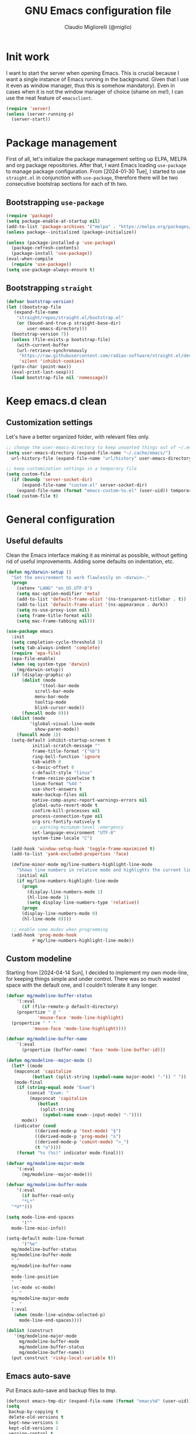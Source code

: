 #+TITLE: GNU Emacs configuration file
#+AUTHOR: Claudio Migliorelli (@miglio)
#+PROPERTY: header-args:emacs-lisp :tangle init.el
* Init work

I want to start the server when opening Emacs. This is crucial because I want a single instance of Emacs running in the background. Given that I use it even as window manager, thus this is somehow mandatory). Even in cases when it is not the window manager of choice (shame on me!), I can use the neat feature of ~emacsclient~.

#+begin_src emacs-lisp
  (require 'server)
  (unless (server-running-p)
    (server-start))
#+end_src

* Package management

First of all, let's initialize the package management setting up ELPA, MELPA and org package repositories. After that, I want Emacs loading =use-package= to manage package configuration. From [2024-01-30 Tue], I started to use ~straight.el~ in conjunction with ~use-package~, therefore there will be two consecutive bootstrap sections for each of th two.

** Bootstrapping ~use-package~
#+begin_src emacs-lisp
  (require 'package)
  (setq package-enable-at-startup nil)
  (add-to-list 'package-archives '("melpa" . "https://melpa.org/packages/"))
  (unless package--initialized (package-initialize))

  (unless (package-installed-p 'use-package)
    (package-refresh-contents)
    (package-install 'use-package))
  (eval-when-compile
    (require 'use-package))
  (setq use-package-always-ensure t)
#+end_src
** Bootstrapping ~straight~

#+begin_src emacs-lisp
  (defvar bootstrap-version)
  (let ((bootstrap-file
	 (expand-file-name
	  "straight/repos/straight.el/bootstrap.el"
	  (or (bound-and-true-p straight-base-dir)
	      user-emacs-directory)))
	(bootstrap-version 7))
    (unless (file-exists-p bootstrap-file)
      (with-current-buffer
	  (url-retrieve-synchronously
	   "https://raw.githubusercontent.com/radian-software/straight.el/develop/install.el"
	   'silent 'inhibit-cookies)
	(goto-char (point-max))
	(eval-print-last-sexp)))
    (load bootstrap-file nil 'nomessage))
#+end_src

* Keep emacs.d clean
** Customization settings
   
Let's have a better organized folder, with relevant files only.

#+begin_src emacs-lisp
  ;; change the user-emacs-directory to keep unwanted things out of ~/.emacs.d
  (setq user-emacs-directory (expand-file-name "~/.cache/emacs/")
	url-history-file (expand-file-name "url/history" user-emacs-directory))

  ;; keep customization settings in a temporary file
  (setq custom-file
	(if (boundp 'server-socket-dir)
	    (expand-file-name "custom.el" server-socket-dir)
	  (expand-file-name (format "emacs-custom-%s.el" (user-uid)) temporary-file-directory)))
  (load custom-file t)
#+end_src

* General configuration
** Useful defaults

Clean the Emacs interface making it as minimal as possible, without getting rid of useful improvements. Adding some defaults on indentation, etc.

#+begin_src emacs-lisp
  (defun mg/darwin-setup ()
    "Set the environment to work flawlessly on ~darwin~."
    (progn
      (setenv "LANG" "en_US.UTF-8")
      (setq mac-option-modifier 'meta)
      (add-to-list 'default-frame-alist '(ns-transparent-titlebar . t))
      (add-to-list 'default-frame-alist '(ns-appearance . dark))
      (setq ns-use-proxy-icon nil)
      (setq frame-title-format nil)
      (setq mac-frame-tabbing nil)))

  (use-package emacs
    :init
    (setq completion-cycle-threshold 3)
    (setq tab-always-indent 'complete)
    (require 'epa-file)
    (epa-file-enable)
    (when (eq system-type 'darwin)
      (mg/darwin-setup))
    (if (display-graphic-p)
        (dolist (mode
    	       '(tool-bar-mode
    		 scroll-bar-mode
    		 menu-bar-mode
    		 tooltip-mode
    		 blink-cursor-mode))
    	(funcall mode 0)))
    (dolist (mode
    	   '(global-visual-line-mode
    	     show-paren-mode))
      (funcall mode 1))
    (setq-default inhibit-startup-screen t
    		initial-scratch-message ""
    		frame-title-format '("%b")
    		ring-bell-function 'ignore
    		tab-width 8
    		c-basic-offset 8
    		c-default-style "linux"
    		frame-resize-pixelwise t	      
    		linum-format "%4d "
    		use-short-answers t
    		make-backup-files nil
    		native-comp-async-report-warnings-errors nil
    		global-auto-revert-mode t
    		confirm-kill-processes nil
    		process-connection-type nil
    		org-src-fontify-natively t
    		;; warning-minimum-level :emergency
    		set-language-environment "UTF-8"
    		system-time-locale "C")

    (add-hook 'window-setup-hook 'toggle-frame-maximized t)
    (add-to-list 'yank-excluded-properties 'face)

    (define-minor-mode mg/line-numbers-highlight-line-mode
      "Shows line numbers in relative mode and highlights the current line"
      :initial nil
      (if mg/line-numbers-highlight-line-mode
    	(progn
    	  (display-line-numbers-mode 1)
    	  (hl-line-mode 1)
    	  (setq display-line-numbers-type 'relative))
        (progn
    	(display-line-numbers-mode 0)
    	(hl-line-mode 0))))
    
    ;; enable some modes when programming
    (add-hook 'prog-mode-hook
    	    #'mg/line-numbers-highlight-line-mode))
#+end_src

** Custom modeline

Starting from [2024-04-14 Sun], I decided to implement my own mode-line, for keeping things simple and under control. There was so much wasted space with the default one, and I couldn't tolerate it any longer.

#+begin_src emacs-lisp
  (defvar mg/modeline-buffer-status
      '(:eval
        (if (file-remote-p default-directory)
  	  (propertize " @ "
  		      'mouse-face 'mode-line-highlight)
  	(propertize " ^ "
  		    'mouse-face 'mode-line-highlight))))

  (defvar mg/modeline-buffer-name
      '(:eval
        (propertize (buffer-name) 'face 'mode-line-buffer-id)))

  (defun mg/modeline--major-mode ()
    (let* ((mode
  	 (mapconcat 'capitalize
  		    (butlast (split-string (symbol-name major-mode) "-")) " "))
  	 (mode-final
  	  (if (string-equal mode "Exwm")
  	      (concat "Exwm: "
  	       (mapconcat 'capitalize
  			  (butlast
  			   (split-string
  			    (symbol-name exwm--input-mode) "-"))))
  	    mode))
  	 (indicator (cond
  		     ((derived-mode-p 'text-mode) "§")
  		     ((derived-mode-p 'prog-mode) "λ")
  		     ((derived-mode-p 'comint-mode) ">_")
  		     (t "o"))))
  	  (format "%s (%s)" indicator mode-final)))

  (defvar mg/modeline-major-mode
      '(:eval
        (mg/modeline--major-mode)))

  (defvar mg/modeline-buffer-mode
      '(:eval
        (if buffer-read-only
  	    "*L*"
  	"*U*")))

  (setq mode-line-end-spaces
        '(""
  	mode-line-misc-info))

  (setq-default mode-line-format
        '("%e"
  	mg/modeline-buffer-status
  	mg/modeline-buffer-mode
  	" "  	
  	mg/modeline-buffer-name
  	" "
  	mode-line-position
  	"  "
  	(vc-mode vc-mode)
  	"  "
  	mg/modeline-major-mode
  	"  "
  	(:eval
  	 (when (mode-line-window-selected-p)
  	   mode-line-end-spaces))))

  (dolist (construct
  	 '(mg/modeline-major-mode
  	   mg/modeline-buffer-mode
  	   mg/modeline-buffer-status
  	   mg/modeline-buffer-name))
    (put construct 'risky-local-variable t))
#+end_src

** Emacs auto-save

Put Emacs auto-save and backup files to /tmp/.

#+begin_src emacs-lisp
  (defconst emacs-tmp-dir (expand-file-name (format "emacs%d" (user-uid)) temporary-file-directory))
  (setq
   backup-by-copying t
   delete-old-versions t
   kept-new-versions 6
   kept-old-versions 2
   version-control t
   auto-save-list-file-prefix emacs-tmp-dir
   auto-save-file-name-transforms `((".*" ,emacs-tmp-dir t))
   backup-directory-alist `((".*" . ,emacs-tmp-dir)))
#+end_src

** Window management and desktop environment

Using EXWM as window manager. Enabling the power of Emacs everywhere around X. I've been using it as daily driver since around [2023-02-12 Sun], and I have never regretted this choice. No crap, no additional requirements, it just works.

#+begin_src emacs-lisp
  (when (and (display-graphic-p) (not (eq system-type 'darwin)))
    (defun mg/exwm-update-class ()
      (exwm-workspace-rename-buffer exwm-class-name))
    (use-package exwm
      :straight t
      :config
      (setq exwm-workspace-number 6)
      (add-hook 'exwm-update-class-hook #'mg/exwm-update-class)
      (require 'exwm-systemtray)
      (exwm-systemtray-enable)
      (setq exwm-systemtray-height 15)
      (require 'exwm-randr)
      (exwm-randr-enable)
      (defun mg/starter ()
        "Choose the application to run"
        (interactive)
        (let* ((candidates (split-string
  			  (shell-command-to-string "xstarter -P")
  			  "\n"
  			  t))
  	     (application-path (completing-read
  				"Application to launch: "
  				candidates)))
  	(start-process "" nil application-path)))
      ;; these keys should always pass through emacs
      (setq exwm-input-prefix-keys
  	  '(?\C-x
  	    ?\C-u
  	    ?\C-n
  	    ?\C-t
  	    ?\C-h
  	    ?\C-p
  	    ?\C-g
  	    ?\M-x
  	    ?\M-`
  	    ?\M-&
  	    ?\M-:
  	    ?\C-\M-j  ;; buffer list
  	    ?\C-\ ))  ;; ctrl+space
      ;; map sequences to be sent to X applications using emacs kebindings
      (setq exwm-input-simulation-keys
  	  '(([?\C-b] . [left])
  	    ([?\C-f] . [right])
  	    ([?\C-p] . [up])
  	    ([?\C-n] . [down])
  	    ([?\C-a] . [home])
  	    ([?\C-e] . [end])
  	    ([?\M-v] . [prior])
  	    ([?\C-v] . [next])
  	    ([?\C-d] . [delete])
  	    ([?\C-k] . [S-end delete])))
      (define-key exwm-mode-map [?\C-q] 'exwm-input-send-next-key)
      (setq exwm-layout-show-all-buffers t)
      (setq exwm-workspace-show-all-buffers t)
      (exwm-input-set-key
       (kbd "<XF86MonBrightnessUp>")
       (lambda ()
         (interactive)
         (start-process-shell-command
  	"xbacklight" nil "xbacklight -inc 5")))
      (exwm-input-set-key
       (kbd "<XF86MonBrightnessDown>")
       (lambda ()
         (interactive)
         (start-process-shell-command
  	"xbacklight" nil "xbacklight -dec 5")))
      ;; set up global key bindings
      ;; keep in mind that changing this list after EXWM initializes has no effect
      (setq exwm-input-global-keys
  	  `(
  	    ;; reset to line-mode (C-c C-k switches to char-mode via exwm-input-release-keyboard)
  	    ([?\s-r] . exwm-reset)
  	    ;; delete window
  	    ([?\s-k]
  	     . delete-window)
  	    ;; move between windows
  	    ([s-left] . windmove-left)
  	    ([s-right] . windmove-right)
  	    ([s-up] . windmove-up)
  	    ([s-down] . windmove-down)
  	    ;; move window to another workspace
  	    ([?\s-m] . exwm-workspace-move-window)
  	    ;; launch applications via shell command
  	    ([?\s-\ ] .
  	     (lambda ()
  	       (interactive)
  	       (mg/starter)))
  	    ;; switch workspace
  	    ([?\s-w] . exwm-workspace-switch)
  	    ([?\s-`] . (lambda () (interactive) (exwm-workspace-switch-create 0)))
  	    ;; utilities
  	    ([?\s-b] .
  	     (lambda ()
  	       (interactive)
  	       (start-process "" nil "/usr/bin/brave")))
  	    ([?\s-i] .
  	     (lambda ()
  	       (interactive)
  	       (start-process "" nil "/usr/bin/setxkbmap" "it")))
  	    ([?\s-u] .
  	     (lambda ()
  	       (interactive)
  	       (start-process "" nil "/usr/bin/setxkbmap" "us")))
  	    ([?\s-f] .
  	     (lambda ()
  	       (interactive)
  	       (mg/check-and-toggle-deepwork-mode)))
  	    ,@(mapcar (lambda (i)
  			`(,(kbd (format "s-%d" i)) .
  			  (lambda ()
  			    (interactive)
  			    (exwm-workspace-switch-create ,i))))
  		      (number-sequence 0 9))))
      (add-hook 'exwm-init-hook
  	      (lambda ()
  		(progn
  		  (start-process "blueman-applet" nil "blueman-applet")
  		  (start-process "xset" nil "xset" "s 300 5")
  		  (start-process "nm-applet" nil "nm-applet")
  		  (start-process "redshift" nil "redshift")
  		  (start-process "dbus-update-activation-environment" nil "dbus-update-activation-environment" "DISPLAY")
  		  (when (not (equal (system-name) "nano"))
  		    (start-process "x-on-resize" nil "x-on-resize" "-c /home/claudio/Repositories/knock-files/cli-utils/monitor_hotplug.sh"))) t)))

    (use-package exwm-modeline
      :straight t
      :after (exwm)
      :config
      (add-hook 'exwm-init-hook #'exwm-modeline-mode))

    (use-package desktop-environment
      :straight t
      :after (exwm)
      :config
      (exwm-input-set-key (kbd "<XF86AudioRaiseVolume>") #'desktop-environment-volume-increment)
      (exwm-input-set-key (kbd "<XF86AudioLowerVolume>") #'desktop-environment-volume-decrement)
      (exwm-input-set-key (kbd "<XF86AudioMute>") #'desktop-environment-toggle-mute)
      (exwm-input-set-key (kbd "s-l") #'desktop-environment-lock-screen)
      (exwm-input-set-key (kbd "<XF86AudioPlay>") #'desktop-environment-toggle-music)
      (exwm-input-set-key (kbd "<XF86AudioPause>") #'desktop-environment-toggle-music)
      (exwm-input-set-key (kbd "<XF86AudioNext>") #'desktop-environment-music-next)
      (exwm-input-set-key (kbd "s-s") #'desktop-environment-screenshot-part)
      :custom
      (desktop-environment-volume-get-command "pamixer --get-volume")
      (desktop-environment-volume-set-command "pamixer %s")
      (desktop-environment-volume-toggle-regexp nil)
      (desktop-environment-volume-get-regexp "\\([0-9]+\\)")
      (desktop-environment-volume-normal-increment "-i 5 --allow-boost")
      (desktop-environment-volume-normal-decrement "-d 5")
      (desktop-environment-volume-toggle-command "pamixer -t")
      (desktop-environment-screenlock-command "xsecurelock"))

    (use-package bluetooth :after (exwm) :straight t)

    (use-package time
      :straight t
      :after (exwm)
      :custom
      (display-time-format "[%d/%b %H:%M]")
      :config
      (display-time-mode)
      (display-battery-mode)))
#+end_src

** User interface
*** Theme

Loading the preferred theme.

#+begin_src emacs-lisp
  (if (display-graphic-p)
      (progn
        (if (equal system-type 'darwin)
  	  (set-frame-font "Lilex 17" nil t)
        	(set-frame-font "Lilex 14" nil t))
        (use-package zenburn-theme :straight t :config (load-theme 'zenburn t))
        (set-fringe-mode 0))
    (set-face-background 'default "undefined"))
#+end_src

*** Workspaces

I'd like to have an Emacs environment where to use different contexts for buffers (as "workspaces") and easily switch between those. As of [2024-04-19 Fri], I'm trying to use ~perspective.el~ to obtain that feature. This package seems to integrate flawlessly with EXWM, which is something really valuable to me.

#+begin_src emacs-lisp
  (use-package perspective
    :straight t
    :bind
    ("C-x C-b" . persp-list-buffers)
    :custom
    (persp-mode-prefix-key (kbd "C-c w"))
    :init
    (persp-mode))
#+end_src

** Completion

Trying some in-buffer completion framework that is not broken.

#+begin_src emacs-lisp
  (use-package vertico
    :straight t
    :config
    (vertico-mode)
    (add-hook 'rfn-eshadow-update-overlay-hook #'vertico-directory-tidy))

  (use-package marginalia
    :straight t
    :init
    (marginalia-mode))

  (use-package savehist
    :straight t
    :init
    (savehist-mode))

  (use-package orderless
    :straight t
    :custom
    (completion-styles '(orderless basic)))

  (use-package corfu
    :straight (corfu :type git :host github :repo "minad/corfu" :commit "24dccafeea114b1aec7118f2a8405b46aa0051e0")
    :custom
    (corfu-cycle t)
    (corfu-auto t)
    :init
    (global-corfu-mode)
    (corfu-popupinfo-mode))
#+end_src

** Files navigation

#+begin_src emacs-lisp
  (use-package dired
    :ensure nil
    :bind
    (("C-x C-d" . dired))
    :custom
    (ls-lisp-use-insert-directory-program nil)
    (ls-lisp-dirs-first t)
    (default-directory "~/"))

  (use-package dired-x
    :ensure nil
    :custom
    (dired-omit-files "^\\...+$")
    (dired-dwim-target t)
    (delete-by-moving-to-trash t)
    (dired-omit-files "^\\.[^.].+$")
    :init
    (add-hook 'dired-mode-hook (lambda () (dired-omit-mode 1))))

  ;; toggle disk usage
  (use-package disk-usage)  
#+end_src

** Files visualization
*** Open with

I want to open some files with external programs and =open-with= addresses this problem.

#+begin_src emacs-lisp
  (use-package openwith
    :straight t
    :config
    (setq openwith-associations '(
				  ("\\.mp4\\'" "mpv" (file))
				  ("\\.webm\\'" "mpv" (file))								
				  ("\\.mkv\\'" "mpv" (file))
				  ("\\.m4a\\'" "mpv --force-window" (file))
				  ("\\.ppt\\'" "libreoffice" (file))
				  ("\\.pptx\\'" "libreoffice" (file))
				  ("\\.doc\\'" "libreoffice" (file))
				  ("\\.docx\\'" "libreoffice" (file))
				  ))
    (openwith-mode t))
#+end_src
	
*** PDFs

I want to use =pdf-tools= to view and edit PDFs in a much better way.

#+begin_src emacs-lisp
  (use-package pdf-tools
    :straight t
    :config
    (add-hook 'pdf-view-mode-hook #'pdf-links-minor-mode)
    (define-key pdf-view-mode-map (kbd "f") #'pdf-links-isearch-link)
    (add-to-list 'auto-mode-alist '("\\.pdf\\'" . pdf-tools-install))
    (add-hook 'pdf-view-mode-hook
  	      (lambda () (setq header-line-format nil))))
#+end_src
   
** Text editing
*** Undo tree

I really love the ~undo-tree~ mode visualization, so I'm going to enable it.

#+begin_src emacs-lisp
  (use-package undo-tree
    :straight t
    :custom
    (undo-tree-auto-save-history nil)
    (undo-tree-visualizer-relative-timestamps nil)
    :config
    (global-undo-tree-mode 1))
#+end_src

*** Avy

Move the cursor around like a velociraptor.

#+begin_src emacs-lisp
  (use-package avy
    :straight t
    :after org
    :init
    (eval-after-load 'org
      (progn
	(define-key org-mode-map (kbd "C-c ,") nil)
	(define-key org-mode-map (kbd "C-c ;") nil)))
    :bind
    (("C-c ;" . avy-goto-line)
     ("C-c ," . avy-goto-char)))
#+end_src

** Personal knowledge management
*** Org mode

Org mode is the single most used package of my Emacs workflow.

#+begin_src emacs-lisp
  (use-package org
    :straight t
    :bind (("C-c a" . org-agenda)
  	   ("C-c C-;" . org-insert-structure-template)
  	   ("C-c c" . org-capture)
  	   ("C-c C-z" . org-add-note)
  	   ("C-c o p" . org-do-promote)
  	   ("C-c o d" . org-do-demote)	   
  	   ("C-c l" . org-store-link))
    :custom
    (org-agenda-files (list "~/Vault/pkm/20240209T084736--journal__archive_personal.org" "~/Vault/pkm/20231210T220334--work-and-study-projects__project_work.org" "~/Vault/pkm/20231210T220139--personal-projects__personal_project.org" "~/Vault/pkm/20231210T224321--agenda__personal.org" "~/Vault/pkm/20231211T145832--inbox__gtd_personal.org" "~/Vault/pkm/20231213T172757--capture-notes__gtd_personal.org"))
    (org-archive-location "~/Vault/pkm/archive/archive.org::* From %s")
    (org-export-backends '(beamer html latex ascii ox-hugo))
    (org-startup-folded t)
    (org-log-into-drawer t)
    (org-export-with-drawers nil)
    (org-clock-clocked-in-display 'mode-line)
    (org-clock-idle-time nil)
    (org-todo-keywords
     '((sequence "TODO(t)" "NEXT(n)" "HOLD(h)" "|" "DONE(d)")))
    (org-stuck-projects '("+project/" ("NEXT" "TODO") ("course") "\\(Details\\|Artifacts\\|Resources\\)\\>"))
    (org-log-done 'time)
    (org-agenda-hide-tags-regexp ".")
    (org-id-link-to-org-use-id 'create-if-interactive-and-no-custom-id)
    (org-refile-use-outline-path 'file)
    (org-outline-path-complete-in-steps nil)
    (org-clock-sources '(agenda))
    :config
    ;; handle links with IDs
    (require 'subr-x)  ; Required for string-trim function
    (defun mg/extract-heading-name (heading)
      "Extract the heading name, handling text before links, links, and task indicators."
      ;; Remove task progress indicators like [1/1] and trim trailing spaces
      (setq heading (string-trim (replace-regexp-in-string "\\[\\([0-9]+\\)/\\([0-9]+\\)\\]\\s-*" "" heading)))
      ;; Function to extract and concatenate text before the link and the link description
      (let ((start 0) (parts '()))
  	(while (string-match "\\(.*?\\)\\(\\[\\[.*?\\]\\[\\(.*?\\)\\]\\]\\)" heading start)
  	  (push (match-string 1 heading) parts)  ; Text before the link
  	  (push (match-string 3 heading) parts)  ; Link description
  	  (setq start (match-end 0)))
  	(push (substring heading start) parts)  ; Remaining text after last link
  	(string-join (reverse parts) "")))
    ;; The function below works fine but it is deprecated in my workflow since Protesialos implemented it
    ;; directly in denote.
    (defun mg/org-create-or-store-id ()
      "Create an ID for the Org heading at point. If already existent, simply copy it."
      (interactive)
      (save-excursion
  	(org-back-to-heading)
  	(let* ((id (org-id-get-create))
  	       (heading-title (mg/extract-heading-name (org-get-heading t t t)))
  	       (link (format "[[id:%s][%s]]" id heading-title)))
  	  (kill-new link))))
    (defun mg/get-today-timestamp ()
      "Helper function to get today's timestamp with the abbreviated day name"
      (format-time-string "%Y-%m-%d %a"))
    (setq org-capture-templates
  	  '(("i" "Inbox")
  	    ("it" "Todo entry" entry (file "~/Vault/pkm/20231211T145832--inbox__gtd_personal.org")
  	     "* TODO %? :inbox:\n:PROPERTIES:\n:CATEGORY: INBOX\n:END:\n:LOGBOOK:\n- Entry inserted on %U \\\\\n:END:")
  	    ("im" "Mail entry" entry (file "~/Vault/pkm/20231211T145832--inbox__gtd_personal.org")
  	     "* TODO Process \"%a\" %? :inbox:\n:PROPERTIES:\n:CATEGORY: INBOX\n:END:\n:LOGBOOK:\n- Entry inserted on %U \\\\\n:END:")
  	    ("in" "Notes entry" entry (file "~/Vault/pkm/20231213T172757--capture-notes__gtd_personal.org")
  	     "* %U (%a) :inbox:\n:PROPERTIES:\n:CATEGORY: INBOX\n:END:\n:LOGBOOK:\n- Entry inserted on %U \\\\\n:END:")
  	    ("a" "Agenda")
  	    ("am" "Meeting entry" entry (file+headline "~/Vault/pkm/20231210T224321--agenda__personal.org" "Future")
  	     "* Meeting with %? :meeting:\n:PROPERTIES:\n:LOCATION:\n:NOTIFY_BEFORE:\n:CATEGORY: %^{Category}\n:END:\n:LOGBOOK:\n- Entry inserted on %U \\\\\n:END:\n%^T\n")
  	    ("ae" "Event entry" entry (file+headline "~/Vault/pkm/20231210T224321--agenda__personal.org" "Future")
  	     "* %? :event:\n:PROPERTIES:\n:LOCATION:\n:CATEGORY:\n:NOTES:\n:NOTIFY_BEFORE:\n:END:\n:LOGBOOK:\n- Entry inserted on %U \\\\\n:END:\n%^T\n")
  	    ("ac" "Call entry" entry (file+headline "~/Vault/pkm/20231210T224321--agenda__personal.org" "Future")
  	     "* Call with %? :call:\n:PROPERTIES:\n:CATEGORY:\n:NOTIFY_BEFORE:\n:END:\n:LOGBOOK:\n- Entry inserted on %U \\\\\n:END:\n%^T\n")
  	    ("j" "Journal")
  	    ("jt" "Journal time blocking entry" plain (file+datetree "~/Vault/pkm/20240209T084736--journal__archive_personal.org") "**** %U: time blocking\t\t:timeblocking:\n- Day plans :: \n- Main challenges :: \n- Work check-in/check-out :: \n***** Deep work morning session\n<%(concat (mg/get-today-timestamp) \" 07:00-11:00\")>\n- [ ] Task :: <link>\n- Outcome :: \n***** Deep work afternoon session\n<%(concat (mg/get-today-timestamp) \" 13:30-15:30\")>\n- [ ] Task :: <link>\n- Outcome :: \n***** Shallow work afternoon session\n<%(concat (mg/get-today-timestamp) \" 15:30-17:00\")>\n- [ ] Task :: <link>\n- Outcome :: \n%?")
  	    ("je" "Journal general entry" plain (file+datetree+prompt "~/Vault/pkm/20240209T084736--journal__archive_personal.org") "**** %U: %?\n")
  	    ("r" "Resources")
  	    ("ra" "Conference attendance" entry
  	     (file "~/Vault/pkm/20231210T222135--conferences__personal_research.org")
  	     "* %^{Conference name}\n:PROPERTIES:\n:WHERE: %?\n:WEBSITE: %?\n:END:\n")
  	    ("P" "Planning")
  	    ("Py" "Year plan" plain (file "~/Vault/pkm/20240104T191508--planning__personal_planning.org")
  	     "* %^{Year} %U\n- Overview ::\n- Feelings :: %^{Feelings|good|neutral|bad}\n- Milestones ::\n- Values and life philosophy ::\n- 5 years vision(s) ::\n- Financial goals ::\n- [ ] Review ::\n")
  	    ("Pq" "Quarter plan" plain (file "~/Vault/pkm/20240104T191508--planning__personal_planning.org")
  	     "** %^{Quarter} %U\n- Overview ::\n- Feelings :: %^{Feelings|good|neutral|bad}\n- Long-term projects ::\n- Financial/expenses planning ::\n- [ ] Review ::\n")
  	    ("Pm" "Month plan" plain (file "~/Vault/pkm/20240104T191508--planning__personal_planning.org")
  	     "*** %^{Month} %U\n- Overview ::\n- Feelings :: %^{Feelings|good|neutral|bad}\n- Short-term projects ::\n- [ ] Review ::\n")
  	    ("f" "Flashcards")
  	    ("fc" "Computer science flashcard" entry (file+headline "~/Vault/pkm/20240220T165813--flashcards__learning_personal.org" "Computer science") "* %^{Heading title}\n:PROPERTIES:\n:ANKI_DECK: Computer science\n:ANKI_NOTE_TYPE: %^{Anki note type}\n:END:\n** Front\n%?\n** Back\n")
  	    ("fs" "Security flashcard" entry (file+headline "~/Vault/pkm/20240220T165813--flashcards__learning_personal.org" "Security") "* %^{Heading title}\n:PROPERTIES:\n:ANKI_DECK: Security\n:ANKI_NOTE_TYPE: %^{Anki note type}\n:END:\n** Front\n%?\n** Back\n")
  	    ("fm" "Mathematics flashcard" entry (file+headline "~/Vault/pkm/20240220T165813--flashcards__learning_personal.org" "Mathematics") "* %^{Heading title}\n:PROPERTIES:\n:ANKI_DECK: Mathematics\n:ANKI_NOTE_TYPE: %^{Anki note type}\n:END:\n** Front\n%?\n** Back\n")  	    
  	    ("fe" "English flashcard" entry (file+headline "~/Vault/pkm/20240220T165813--flashcards__learning_personal.org" "English") "* %^{Heading title}\n:PROPERTIES:\n:ANKI_DECK: English\n:ANKI_NOTE_TYPE: %^{Anki note type}\n:END:\n** Front\n%?\n** Back\n")  	    
  	    ("p" "Projects")
  	    ("pl" "Learning project" plain (file+headline "~/Vault/pkm/20231210T220139--personal-projects__personal_project.org" "Learning")
  	     "** %^{Project name} [/]\n:PROPERTIES:\n:WHAT: %?\n:REPOSITORY:\n:VISIBILITY: hide\n:COOKIE_DATA: recursive todo\n:END:\n*** Details\n*** Tasks\n*** Resources\n*** Artifacts\n*** Logs\n")
  	    ("ph" "Home project" plain (file+headline "~/Vault/pkm/20231210T220139--personal-projects__personal_project.org" "Home")
  	     "** %^{Project name} [/]\n:PROPERTIES:\n:WHAT: %?\n:REPOSITORY:\n:VISIBILITY: hide\n:COOKIE_DATA: recursive todo\n:END:\n*** Details\n*** Tasks\n*** Resources\n*** Artifacts\n*** Logs\n")
  	    ("pp" "Productivity and tooling project" plain (file+headline "~/Vault/pkm/20231210T220139--personal-projects__personal_project.org" "Productivity and tooling")
  	     "** %^{Project name} [/]\n:PROPERTIES:\n:WHAT: %?\n:REPOSITORY:\n:VISIBILITY: hide\n:COOKIE_DATA: recursive todo\n:END:\n*** Details\n*** Tasks\n*** Resources\n*** Artifacts\n*** Logs\n")
  	    ("pw" "Work project" plain (file+headline "~/Vault/pkm/20231210T220334--work-and-study-projects__project_work.org" "Work")
  	     "** %? [/]\n:PROPERTIES:\n:VISIBILITY: hide\n:COOKIE_DATA: recursive todo\n:END:\n*** Details\n*** Tasks\n*** Resources\n*** Artifacts\n*** Logs\n")
  	    ("ps" "Study project" plain (file+headline "~/Vault/pkm/20231210T220334--work-and-study-projects__project_work.org" "Study")
  	     "** %? [/]\n:PROPERTIES:\n:VISIBILITY: hide\n:COOKIE_DATA: recursive todo\n:END:\n*** Details\n*** Tasks\n*** Resources\n*** Artifacts\n*** Logs\n")))
    ;; setting up org-refile
    (setq org-refile-targets '(("~/Vault/pkm/20231210T220334--work-and-study-projects__project_work.org" :regexp . "\\(?:\\(?:Log\\|Task\\)s\\)")
  			       ("~/Vault/pkm/20231210T220139--personal-projects__personal_project.org" :regexp . "\\(?:\\(?:Log\\|Task\\)s\\)")
  			       ("~/Vault/pkm/20231210T224321--agenda__personal.org" :regexp . "\\(?:Past\\)")))
    (define-key global-map (kbd "C-c i") 'mg/org-capture-inbox)
    ;; Org-agenda custom commands
    (setq org-agenda-block-separator "==============================================================================")
    (setq org-agenda-custom-commands
  	  '(("a" "Agenda"
  	     ((agenda ""
  		      ((org-agenda-span 1)
  		       (org-agenda-skip-function
  			(lambda ()
  			  (or (org-agenda-skip-entry-if 'regexp ":framework:")
  			      (org-agenda-skip-entry-if 'done))))
  		       (org-deadline-warning-days 0)
  		       (org-scheduled-past-days 14)
  		       (org-agenda-day-face-function (lambda (date) 'org-agenda-date))
  		       (org-agenda-format-date "%A %-e %B %Y")
  		       (org-agenda-overriding-header "Today's schedule:\n")))
  	      (agenda ""
  		      ((org-agenda-span 1)
  		       (org-agenda-skip-function
  			(lambda ()
  			  (or (org-agenda-skip-entry-if 'notregexp ":framework:")
  			      (org-agenda-skip-entry-if 'done))))
  		       (org-deadline-warning-days 0)
  		       (org-scheduled-past-days 14)
  		       (org-agenda-day-face-function (lambda (date) 'org-agenda-date))
  		       (org-agenda-format-date "%A %-e %B %Y")			
  		       (org-agenda-overriding-header "Today's framework:\n")))
  	      (todo "NEXT"
  		    ((org-agenda-skip-function
  		      '(org-agenda-skip-entry-if 'deadline))
  		     (org-agenda-prefix-format "  %i %-12:c [%e] ")
  		     (org-agenda-overriding-header "\nNEXT Tasks:\n")))
  	      (agenda "" ((org-agenda-time-grid nil)
  			  (org-agenda-start-day "+1d")
  			  (org-agenda-start-on-weekday nil)
  			  (org-agenda-span 30)
  			  (org-agenda-show-all-dates nil)
  			  (org-deadline-warning-days 0)
  			  (org-agenda-entry-types '(:deadline))
  			  (org-agenda-skip-function '(org-agenda-skip-entry-if 'done))
  			  (org-agenda-overriding-header "\nUpcoming deadlines (+30d):\n")))
  	      (tags-todo "inbox"
  			 ((org-agenda-prefix-format "  %?-12t% s")
  			  (org-agenda-overriding-header "\nInbox:\n")))
  	      (tags "CLOSED>=\"<today>\""
  		    ((org-agenda-overriding-header "\nCompleted today:\n")))
  	      (agenda ""
  		      ((org-agenda-start-on-weekday nil)
  		       (org-agenda-skip-function
  			(lambda ()
  			  (or (org-agenda-skip-entry-if 'regexp ":framework:")
  			      (org-agenda-skip-entry-if 'done))))
  		       (org-agenda-start-day "+1d")
  		       (org-agenda-span 5)
  		       (org-deadline-warning-days 0)
  		       (org-scheduled-past-days 0)
  		       (org-agenda-overriding-header "\nWeek at a glance:\n")))
  	      ))))
    (when (display-graphic-p)
      (progn
  	(require 'oc-biblatex)
  	(setq org-cite-export-processors
  	      '((latex biblatex)))
  	(setq org-latex-pdf-process (list
  				     "latexmk -pdflatex='lualatex -shell-escape -interaction nonstopmode' -pdf -f  %f"))
  	))
    (setq org-format-latex-options
  	  (plist-put org-format-latex-options :scale 1.5))
    (setq org-format-latex-options
  	  (plist-put org-format-latex-options :background "Transparent"))
    (setq org-latex-create-formula-image-program 'dvisvgm)
    (require 'ox-latex)
    (add-to-list 'org-latex-classes
  		 '("res"
  		   "\\documentclass[margin]{res}\n
  \\setlength{\textwidth}{5.1in}"
  		   ("\\section{%s}" . "\\section*{%s}")
  		   ("\\subsection{%s}" . "\\subsection*{%s}")
  		   ("\\subsubsection{%s}" . "\\subsubsection*{%s}")
  		   ("\\paragraph{%s}" . "\\paragraph*{%s}")
  		   ("\\subparagraph{%s}" . "\\subparagraph*{%s}")))
    (add-to-list 'org-latex-classes
  		 '("memoir"
  		   "\\documentclass[article]{memoir}\n
  \\usepackage{color}
  \\usepackage{amssymb}
  \\usepackage{gensymb}
  \\usepackage{nicefrac}
  \\usepackage{units}"
  		   ("\\section{%s}" . "\\section*{%s}")
  		   ("\\subsection{%s}" . "\\subsection*{%s}")
  		   ("\\subsubsection{%s}" . "\\subsubsection*{%s}")
  		   ("\\paragraph{%s}" . "\\paragraph*{%s}")
  		   ("\\subparagraph{%s}" . "\\subparagraph*{%s}")))
    (add-to-list 'org-latex-classes
  		 '("letter"
  		   "\\documentclass{letter}\n"
  		   ("\\section{%s}" . "\\section*{%s}")
  		   ("\\subsection{%s}" . "\\subsection*{%s}")
  		   ("\\subsubsection{%s}" . "\\subsubsection*{%s}")
  		   ("\\paragraph{%s}" . "\\paragraph*{%s}")
  		   ("\\subparagraph{%s}" . "\\subparagraph*{%s}")))
    (add-to-list 'org-latex-classes	       
  		 '("tuftebook"
  		   "\\documentclass{tufte-book}\n
  \\usepackage{color}
  \\usepackage{amssymb}
  \\usepackage{gensymb}
  \\usepackage{nicefrac}
  \\usepackage{units}"
  		   ("\\section{%s}" . "\\section*{%s}")
  		   ("\\subsection{%s}" . "\\subsection*{%s}")
  		   ("\\paragraph{%s}" . "\\paragraph*{%s}")
  		   ("\\subparagraph{%s}" . "\\subparagraph*{%s}")))
    (add-to-list 'org-latex-classes
  		 '("tuftehandout"
  		   "\\documentclass{tufte-handout}
  \\usepackage{color}
  \\usepackage{amssymb}
  \\usepackage{amsmath}
  \\usepackage{gensymb}
  \\usepackage{nicefrac}
  \\usepackage{units}"
  		   ("\\section{%s}" . "\\section*{%s}")
  		   ("\\subsection{%s}" . "\\subsection*{%s}")
  		   ("\\paragraph{%s}" . "\\paragraph*{%s}")
  		   ("\\subparagraph{%s}" . "\\subparagraph*{%s}")))
    (add-to-list 'org-latex-classes
  		 '("tufnotes"
  		   "\\documentclass{tufte-handout}
  				     \\usepackage{xcolor}
  					   \\usepackage{graphicx} %% allow embedded images
  					   \\setkeys{Gin}{width=\\linewidth,totalheight=\\textheight,keepaspectratio}
  					   \\usepackage{amsmath}  %% extended mathematics
  					   \\usepackage{booktabs} %% book-quality tables
  					   \\usepackage{units}    %% non-stacked fractions and better unit spacing
  					   \\usepackage{multicol} %% multiple column layout facilities
  					   \\RequirePackage[many]{tcolorbox}
  					   \\usepackage{fancyvrb} %% extended verbatim environments
  					     \\fvset{fontsize=\\normalsize}%% default font size for fancy-verbatim environments

  			    \\definecolor{g1}{HTML}{077358}
  			    \\definecolor{g2}{HTML}{00b096}

  			    %%section format
  			    \\titleformat{\\section}
  			    {\\normalfont\\Large\\itshape\\color{g1}}%% format applied to label+text
  			    {\\llap{\\colorbox{g1}{\\parbox{1.5cm}{\\hfill\\color{white}\\thesection}}}}%% label
  			    {1em}%% horizontal separation between label and title body
  			    {}%% before the title body
  			    []%% after the title body

  			    %% subsection format
  			    \\titleformat{\\subsection}%%
  			    {\\normalfont\\large\\itshape\\color{g2}}%% format applied to label+text
  			    {\\llap{\\colorbox{g2}{\\parbox{1.5cm}{\\hfill\\color{white}\\thesubsection}}}}%% label
  			    {1em}%% horizontal separation between label and title body
  			    {}%% before the title body
  			    []%% after the title body

  							  \\newtheorem{note}{Note}[section]

  							  \\tcolorboxenvironment{note}{
  							   boxrule=0pt,
  							   boxsep=2pt,
  							   colback={green!10},
  							   enhanced jigsaw, 
  							   borderline west={2pt}{0pt}{Green},
  							   sharp corners,
  							   before skip=10pt,
  							   after skip=10pt,
  							   breakable,
  						    }"

  		   ("\\section{%s}" . "\\section*{%s}")
  		   ("\\subsection{%s}" . "\\subsection*{%s}")
  		   ("\\subsubsection{%s}" . "\\subsubsection*{%s}")
  		   ("\\paragraph{%s}" . "\\paragraph*{%s}")
  		   ("\\subparagraph{%s}" . "\\subparagraph*{%s}")))

    (org-babel-do-load-languages
     'org-babel-load-languages '((C . t)
  				 (shell . t)
  				 (python .t)
  				 (emacs-lisp . t)
  				 (org . t)
  				 (gnuplot . t)
  				 (latex . t)
  				 (scheme . t)
  				 (lisp . t)
  				 (haskell . t)
  				 (R . t))))
#+end_src

**** Encrypting

Enabling =org-crypt= support as it is automatically installed with =org-mode= itself.

#+begin_src emacs-lisp
  ;; enable and set org-crypt
  (require 'org-crypt)
  (org-crypt-use-before-save-magic)
  (setq org-tags-exclude-from-inheritance (quote ("crypt")))

  ;; GPG key to use for encryption
  (setq org-crypt-key nil)
#+end_src

**** Org-noter

Install org-noter to deal with PDF notes.

#+begin_src emacs-lisp
  (use-package org-noter
    :bind ("C-c r" . org-noter)
    :straight t
    :custom
    (org-noter-auto-save-last-location t))
#+end_src

*** PKM utils

Functions and utilities I do heavily use when working on pkm pages.

#+begin_src emacs-lisp
  (defun mg/pkm-clean ()
    "execute the pkm clean script directly from emacs"
    (interactive)
    (progn
      (start-process "" nil "~/.scripts/pkm-clean")
      (message "pkm clean executed")))

  (defun mg/check-and-toggle-deepwork-mode ()
    "Check if deepwork-mode is enable, if so disable it, otherwise enable it"
    (interactive)
    (save-excursion
      (with-current-buffer (find-file-noselect "/etc/hosts")
	(goto-char (point-min))
	(let ((default-directory "/sudo::/home/claudio/.scripts"))
	  (progn
	    (shell-command (concat "./deepwork_mode" (when (search-forward "#gsd" nil t)
						       " --play")))))))
    (kill-buffer "hosts")
    (mg/check-deepwork-mode))

  (defun mg/check-deepwork-mode ()
    "Check if deepwork-mode is enable, if so disable it, otherwise enable it"
    (interactive)
    (save-excursion
      (with-current-buffer (find-file-noselect "/etc/hosts")
	(goto-char (point-min))
	(if (search-forward "#gsd" nil t)
	    (message "Deep work mode is enabled")
	  (message "Deep work mode is disabled"))))
    (kill-buffer "hosts"))

  (defun mg/toggle-pdf-presentation-mode ()
    (interactive)
    (toggle-frame-fullscreen)
    (hide-mode-line-mode)
    (pdf-view-fit-page-to-window))
#+end_src

*** Contacts management

Managing contacts with the ~bbdb~ package.

#+begin_src emacs-lisp
  (if (not (equal (system-name) "nano"))
      (use-package bbdb
        :straight t
        :commands bbdb
        :bind (("C-x c b" . bbdb)
  	     ("C-x c c" . bbdb-create))
        :custom
        (bbdb-mua-pop-up-window-size 1)
        (bbdb-file "~/Repositories/knock-files-private/bbdb/.bbdb")
        (bbdb-mua-pop-up t)
        (bbdb-mua-pop-up-window-size 5)
        :config
        (autoload 'bbdb-insinuate-mu4e "bbdb-mu4e")))
#+end_src

*** Note taking system

#+begin_src emacs-lisp
  (use-package denote
    :straight (denote :type git :host github :repo "protesilaos/denote" :branch "main")
    :bind (("C-c n n" . denote)
  	 ("C-c n x" . denote-region)
  	 ("C-c n N" . denote-type)
  	 ("C-c n d" . denote-date)
  	 ("C-c n f" . mg/denote-find)
  	 ("C-c n z f" . mg/denote-find-zettel)
  	 ("C-c n z i" . mg/denote-insert-zettel-link)
  	 ("C-c n y f" . denote-org-extras-dblock-insert-files)
  	 ("C-c n y l" . denote-org-extras-dblock-insert-links)
  	 ("C-c n y b" . denote-org-extras-dblock-insert-backlinks)
  	 ("C-c n y h" . denote-org-extras-link-to-heading)
  	 ("C-c n s" . denote-sort-dired)
  	 ("C-c n e n" . denote-silo-extras-create-note)
  	 ("C-c n e f" . denote-silo-extras-open-or-create)
  	 ("C-c n t" . denote-template)
  	 ("C-c n i" . denote-link)
  	 ("C-c n I" . denote-add-links)
  	 ("C-c n b" . denote-backlinks)
  	 ("C-c n g f" . denote-find-link)
  	 ("C-c n g b" . denote-finxd-backlink)
  	 ("C-c n r" . denote-rename-file)
  	 ("C-c n R" . denote-rename-file-using-front-matter))
    :init
    (add-hook 'dired-mode-hook #'denote-dired-mode-in-directories)
    :custom
    (denote-directory (expand-file-name "~/Vault/pkm"))
    (denote-known-keywords '("emacs" "security" "kernel" "mathematics" "algorithms"))
    (denote-infer-keywords t)
    (denote-sort-keywords t)
    (denote-file-type nil)
    (denote-prompts '(title keywords file-type template signature))
    (denote-excluded-directories-regexp nil)
    (denote-excluded-keywords-regexp nil)
    (denote-date-prompt-use-org-read-date t)
    (denote-date-format nil)
    (denote-backlinks-show-context t)
    (denote-silo-extras-directories
     (list denote-directory "/home/claudio/Vault/wpkm"))
    (denote-dired-directories
     (list denote-directory "/home/claudio/Vault/wpkm"
  	 (thread-last denote-directory (expand-file-name "assets"))))
    (add-hook 'dired-mode-hook #'denote-dired-mode-in-directories)
    (denote-templates
     '((plain . "")
       (course . "#+include: \"/home/claudio/Repositories/knock-files/org-headers/header_notes_document_small.org\"\n* Course details\n- Lecturer ::\n- University ::\n- Academic year ::\n- Resources ::\n- Description ::\n* Lecture notes\n* COMMENT Flashcards\n")
       (zettel . "#+references: \n\n\n-----\n")
       (place . "* Details\n- Link ::\n- Visited ::\n- Description ::\n* Notes\n")
       (contact . "* Contact details\n- E-mail ::\n- Company ::\n- Phone number ::\n- Website ::\n- Twitter ::\n- BBDB entry ::\n- Additional information ::\n* Notes")))
    (denote-date-prompt-use-org-read-date t)
    :config
    ;; (custom-set-variables '(org-link-parameters (quote (("store" . denote-link-ol-store)))))
    (defun mg/denote-find ()
      "Find files interactively starting from the denote-directory."
      (interactive)
      (let ((default-directory (concat denote-directory "/")))
        (call-interactively 'find-file)))
    (defun mg/get-zettel ()
      "Get a zettel file from `denote-directory` interactively"
      (let* ((candidates (directory-files denote-directory nil "==[0-9|a-b]*--"))
  	   (file-name (completing-read
  		       "Choose zettel: "
  		       candidates))
  	   (file-path (concat (concat denote-directory "/") file-name)))
        file-path))
    (defun mg/denote-find-zettel ()
      "Find zettels interactively starting from the denote-directory."
      (interactive)
      (find-file (mg/get-zettel)))
    (defun mg/denote-insert-zettel-link ()
      "Select a zettel from denote directory and insert its link at current point"
      (interactive)
      (let* ((file-path (mg/get-zettel))
  	   (file-description (denote--link-get-description file-path)))
        (denote-link file-path 'org file-description))))

  (use-package denote-menu
    :after (denote)
    :straight t
    :bind (("C-c n m" . list-denotes)))
#+end_src

**** Citar

Using the superior citation manager.

#+begin_src emacs-lisp
  (use-package citar
    :straight t
    :custom
    (org-cite-insert-processor 'citar)
    (org-cite-follow-processor 'citar)
    (org-cite-activate-processor 'citar)
    (citar-templates
  	  '((main . "${author editor:30}     ${date year issued:4}     ${title:48}")
  	    (suffix . "          ${=key= id:15}    ${=type=:12}")
  	    (preview . "${author editor} (${year issued date}) ${title}, ${journal journaltitle publisher}.\n")
  	    (note . "@${author editor}, ${title}")))
    (citar-symbol-separator "  ")
    :bind
    (("C-c n c o" . citar-open)
     (:map org-mode-map :package org ("C-c b" . #'org-cite-insert)))
    :config
    (setq citar-bibliography '("~/Vault/library/org/main/main.bib")))

  (use-package citar-denote
    :straight t
    :custom
    (citar-open-always-create-notes nil)
    (citar-denote-file-type 'org)
    (citar-denote-subdir nil)
    (citar-denote-keyword "bib")
    (citar-denote-use-bib-keywords nil)
    (citar-denote-title-format "title")
    (citar-denote-title-format-authors 1)
    (citar-denote-title-format-andstr "and")
    :init
    (citar-denote-mode)
    :bind (("C-c n c c" . citar-create-note)
  	   ("C-c n c n" . citar-denote-open-note)
  	   ("C-c n c d" . citar-denote-dwim)
  	   ("C-c n c e" . citar-denote-open-reference-entry)
  	   ("C-c n c a" . citar-denote-add-citekey)
  	   ("C-c n c k" . citar-denote-remove-citekey)
  	   ("C-c n c r" . citar-denote-find-reference)
  	   ("C-c n c f" . citar-denote-find-citation)
  	   ("C-c n c l" . citar-denote-link-reference)))
#+end_src

*** Spaced repetition learning

Spaced repetition is perhaps the only scientific approach to the learning process that has been discovered in the last years. Its effects are tangible and widely studied (see [[https://gwern.net/spaced-repetition]]). To this end, I use a connection between org-mode and [[https://apps.ankiweb.net/][Anki]] to conveniently write and review cards. I have used other org-centered alternatives (e.g., [[https://github.com/l3kn/org-fc][org-fc]] and [[https://orgmode.org/worg/org-contrib/org-drill.html][org-drill]]), but I think reviewing cards also /"on-the-go"/ through a mobile up is a potential speedup in the learning process. I take the use of Anki instead of org-centered alternatives as a test: in case it doesn't provide measurable benefits, I'll turn back.

#+begin_src emacs-lisp
  (use-package anki-editor
    :straight t
    :bind
    (("C-c o a i" . anki-editor-insert-note)
     ("C-c o a p" . anki-editor-push-notes)))
#+end_src

*** Markdown mode

I also modify files in markdown format.

#+begin_src emacs-lisp
  (use-package markdown-mode
    :straight t
    :mode ("README\\.md\\'" . gfm-mode)
    :init (setq markdown-command "multimarkdown"))
#+end_src
	
*** Spellchecking

Enabling spellchecking by default.

#+begin_src emacs-lisp
  (dolist (hook '(text-mode-hook))
    (add-hook hook (lambda () (flyspell-mode 1))))
#+end_src

** Finance

I use ledger to track my finances.

#+begin_src emacs-lisp
  (use-package ledger-mode
    :straight t)
#+end_src

** Email

Using ~mu4e~ as e-mail client.

#+begin_src emacs-lisp
  (unless (or (eq system-type 'darwin) (equal (system-name) "nano"))
    (use-package mu4e
      :straight t
      :commands (mu4e)
      :after (org)
      :bind (("C-x m" . mu4e))
      :init
      (global-set-key (kbd "C-x m") nil)
      :config
      (setq mu4e-compnose-complete-addresses t)
      (add-hook 'mu4e-compose-mode-hook
  	      (lambda () (setq fill-column 75)
  		(auto-fill-mode 1)))
      (define-key mu4e-headers-mode-map (kbd "C-c c") 'mu4e-org-store-and-capture)
      (define-key mu4e-view-mode-map    (kbd "C-c c") 'mu4e-org-store-and-capture)
      (defun mg/org-capture-mail ()
        (interactive)
        (call-interactively 'org-store-link)
        (org-capture nil "im"))
      (define-key mu4e-headers-mode-map (kbd "C-c i") 'mg/org-capture-mail)
      (define-key mu4e-view-mode-map    (kbd "C-c i") 'mg/org-capture-mail)
      (setq mu4e-maildir (expand-file-name "~/Maildir")
  	  mu4e-use-fancy-chars nil
  	  mu4e-attachment-dir  "~/Downloads"
  	  message-send-mail-function 'message-send-mail-with-sendmail
  	  sendmail-program "/usr/bin/msmtp"
  	  message-kill-buffer-on-exit t
  	  mu4e-get-mail-command "mbsync -a"
  	  mu4e-compose-signature "\tClaudio\n"
  	  mu4e-update-interval 300
  	  mu4e-context-policy 'pick-first
  	  mu4e-headers-auto-update t
  	  mu4e-contexts
  	  `(,(make-mu4e-context
  	      :name "polimi"
  	      :enter-func (lambda () (mu4e-message "Switch to the polimi context"))
  	      :match-func (lambda (msg)
  			    (when msg
  			      (mu4e-message-contact-field-matches msg
  								  :to "claudio.migliorelli@mail.polimi.it")))
  	      :vars '((mu4e-sent-folder       . "/polimi/sent")
  		      (mu4e-drafts-folder     . "/polimi/drafts")
  		      (mu4e-trash-folder      . "/polimi/trash")
  		      (user-mail-address	   . "claudio.migliorelli@mail.polimi.it")
  		      (user-full-name	   . "Claudio Migliorelli" )
  		      (mu4e-maildir-shortcuts . (("/polimi/INBOX" . ?i)
  						 ("/polimi/sent" . ?s)
  						 ("/polimi/drafts" . ?d)
  						 ("/polimi/trash" . ?t)))
  		      (mu4e-sent-messages-behavior . delete)))))
      (setq mu4e-headers-thread-single-orphan-prefix '("└>" . " ")
  	  mu4e-headers-thread-child-prefix '("└> " . " ")
  	  mu4e-headers-thread-last-child-prefix '("└> " . " ")
  	  mu4e-headers-thread-connection-prefix '("│ " . " ")
  	  mu4e-headers-thread-orphan-prefix '("└>" . " ")
  	  mu4e-headers-thread-root-prefix '("> " . " "))
      (with-eval-after-load "mm-decode"
        (add-to-list 'mm-discouraged-alternatives "text/html")
        (add-to-list 'mm-discouraged-alternatives "text/richtext"))
      (defun mg/message-insert-citation-line ()
        "Based off `message-insert-citation-line`."
        (when message-reply-headers
  	(insert "On " (format-time-string "%a, %d %b %Y %H:%M:%S %z" (date-to-time (mail-header-date message-reply-headers))) " ")
  	(insert (mail-header-from message-reply-headers) " wrote:")
  	(newline)
  	(newline)))
      (setq message-citation-line-function 'mg/message-insert-citation-line)))
#+end_src

** Browser

I use eww for quick search in a text-based format. Then, I also use engine-mode to quickly search stuff directly in emacs.

#+begin_src emacs-lisp
  (use-package engine-mode
    :straight t
    :config
    (engine/set-keymap-prefix (kbd "C-c u e"))
    (defun mg/engine-mode-exact-phrase-transform (search-term)
      (if current-prefix-arg
  	(concat "\"" search-term "\"")
        search-term))
    (defengine archwiki
      "https://wiki.archlinux.org/index.php?search=%s"
      :keybinding "a")
    (defengine google
      "http://www.google.com/search?hl=en&ie=utf-8&oe=utf-8&q=%s"
      :keybinding "g"
      :term-transformation-hook mg/engine-mode-exact-phrase-transform)
    (defengine elixir
      "https://elixir.bootlin.com/linux/latest/A/ident/%s"
      :keybinding "k")
    (defengine kernel-documentation
      "https://www.kernel.org/doc/html/v4.12/core-api/kernel-api.html#c.%s"
      :keybinding "d")
    (defengine syscall-table
      "https://syscalls.mebeim.net/?table=x86/64/x64/latest"
      :keybinding "s")
    (defengine google-maps
      "https://www.google.com/maps/search/%s/"
      :keybinding "M")
    (defengine openstreetmap
      "https://www.openstreetmap.org/search?query=%s"
      :keybinding "m")
    (defengine wordreference-iten
      "https://www.wordreference.com/iten/%s"
      :keybinding "i")
    (defengine wordreference-enit
      "https://www.wordreference.com/enit/%s"
      :keybinding "e")
    (defengine wikipedia
      "http://www.wikipedia.org/search-redirect.php?language=en&go=Go&search=%s"
      :keybinding "w")
    (defengine youtube
      "http://www.youtube.com/results?aq=f&oq=&search_query=%s"
      :keybinding "y")
    (engine-mode t))
#+end_src

** RSS reader

Using elfeed as my preferred RSS feed manager.

#+begin_src emacs-lisp
  (use-package elfeed
    :straight t
    :bind (("C-c e" . elfeed))
    :custom
    (elfeed-feeds
     '("https://news.ycombinator.com/rss"
       "https://seclists.org/rss/fulldisclosure.rss"
       "https://ournextlife.com/feed/"
       "https://www.frugalwoods.com/feed/"
       "https://moretothat.com/feed/"
       "https://calnewport.com/feed/"
       "https://xkcd.com/atom.xml"
       "https://feeds.feedburner.com/TheHackersNews?format=xml"
       "https://www.kernel.org/feeds/kdist.xml"
       "https://9to5linux.com/feed/atom"
       "https://fs.blog/feed/"
       "https://www.phoronix.com/rss.php"
       "https://www.schneier.com/feed/")))
#+end_src

** Coding stuff
*** Git

Using ~magit~ as git client for Emacs. I think it is, along with ~org-mode~, the most impactful Emacs package ever. There is nothing more to add I think. Besides ~magit~, I used ~git-email~, which is a simple package that allows to send e-mails with git patches directly in Emacs. Starting from Emacs 29, they introduced ~vc-prepare-patch~ natively, which basically covers the same features of ~git-email~ (see [[https://lists.sr.ht/~yoctocell/git-email-devel/%3Ccc4a1b8b-9a1d-46cf-9b04-466c85ebcd44%40riseup.net%3E]]).

#+begin_src emacs-lisp
  (use-package magit
    :straight t
    :config
    (setf (alist-get 'unpushed magit-section-initial-visibility-alist) 'show)
    (setq magit-refresh-status-buffer t)
    (setq git-commit-fill-column 75))
#+end_src

*** Paraphernalia

These are useful tweaks I use when coding. I plan not to divide this into further subcategories, rather they we'll be all grouped together. I use a cool package that helps me writing/editing code efficiently? Well, it will be placed here for sure.

#+begin_src emacs-lisp
  (use-package multiple-cursors
    :after (org)
    :straight t
    :bind (
  	 ("C-c m >" . #'mc/mark-next-like-this)
  	 ("C-c m <" . #'mc/mark-previous-like-this)
  	 ("C-c m -" . #'mc/mark-next-like-this-word)
  	 ("C-c m e" . 'mc/mark-more-like-this-extended)
  	 ("C-c m s" . 'mc/mark-all-dwim)
  	 ("C-c m a" . mc/mark-all-like-this)
  	 ("C-c m r" . mc/mark-all-in-region)
  	 ("C-c m d" . mc/mark-all-like-this-dwim)
  	 ("C-c m w" . mc/mark-all-words-like-this))
    :config
    (define-key mc/keymap (kbd "<return>") nil)
    (multiple-cursors-mode 1))

  (use-package ztree
    :straight t)

  (use-package deadgrep
    :straight t
    :bind
    (("M-g r" . deadgrep)))

  (use-package xcscope
    :straight t
    :bind
    (("C-c s s" . cscope-find-this-symbol)
     ("C-c s d" . cscope-find-global-definition)
     ("C-c s c" . cscope-find-functions-calling-this-function)
     ("C-c s x" . cscope-set-initial-directory)
     ("C-c s f" . cscope-find-this-file))
    :config
    (cscope-setup))
#+end_src

*** Snippets

Using some snippets to make my writing experience faster. I used ~abbrev-mode~ in the past, but I think ~yasnippet~ has an overall better experience and functionality. I have been looking at [[https://github.com/minad/tempel][Tempel]] for quite some time now: it is simpler and this is a big plus for me. However, ~yasnippet~ has a very well built integration with ~eglot~, which is the LSP package that I use (natively shipped with Emacs 29).

#+begin_src emacs-lisp
  (use-package yasnippet
    :straight t
    :custom
    (yas-snippet-dirs (list "~/.emacs.d/.snippets"))
    :config
    (yas-global-mode 1))
#+end_src

*** Tramp term

Using tramp term to connect to ssh instances and edit files. This is a crucial package since I use Docker containers extensively, and it allows to smoothly connect to a Docker container, edit files in it directly through Emacs and quickly spawn a terminal if needed (in my setting, with just ~"C-c v"~ thanks to ~multi-vterm~, to be reviewed after in this configuration file). Note that ~tramp~ has a known bug with Emacs 29.1, so it shouldn't be installed in that case.

#+begin_src emacs-lisp
  (unless (string-equal emacs-version "29.1")
    (use-package tramp
      :straight t
      :init
      (setq tramp-default-method "ssh")))
#+end_src

*** LSP

Setting up Emacs as an IDE, for the most comprehensive experience as possible. The only thing I think I'm missing is a decent client for ~gdb~, which is something I plan to do in the next months (@[2024-02-18 Sun 11:30]). The code below is basically a setup of some configuration options for ~eglot~ (already shipped with Emacs 29) and the declarations for some programming modes. I used ~lsp-mode~ in the past, but I think ~eglot~ has the perfect balance between simplicity and feature-richness.

#+begin_src emacs-lisp
  (setq tab-always-indent 'complete)

  (use-package dockerfile-mode
    :straight t
    :mode "\\.docker.file\\'" "\\Dockerfile\\'")

  (use-package haskell-mode
    :straight t
    :mode "\\.hs\\'")

  (use-package racket-mode
    :straight t
    :mode "\\.rkt\\'")

  (use-package python-mode
    :straight t
    :mode "\\.py\\'")

  (use-package edts
    :straight t)

  (use-package erlang-mode
    :ensure nil
    :after (edts)
    :mode "\\.erl\\'")

  (use-package nasm-mode
    :straight t)

  (use-package gnuplot
    :straight t)

  (use-package eglot
    :ensure nil
    :config
    (add-to-list 'eglot-server-programs
  		 '((c-mode c++-mode)
  		   . ("clangd")))
    (add-to-list 'eglot-server-programs
  		 '((racket-mode)
  		   . ("racket")))
    (add-hook 'c-mode-hook 'eglot-ensure)
    (add-hook 'bison-mode-hook 'eglot-ensure)
    (add-hook 'haskell-mode-hook 'eglot-ensure)
    (add-hook 'erlang-mode-hook 'eglot-ensure)  
    (add-hook 'python-mode-hook 'eglot-ensure))
#+end_src

*** Which key

Using which key to remind what keybinds to use to perform actions. This is convenient because I often forget some keybindings that are not constantly part of my workflow. The idea of ~which-key~ is to pop a small list in the minibuffer showing pairs of ~(<next_key>, <emacs-command>)~ to facilitate the choice of pressing the next key in the sequence of keys for launching a certain Emacs command.

#+begin_src emacs-lisp
  (use-package which-key
    :straight t
    :init (which-key-mode)
    :diminish which-key-mode
    :config
    (setq which-key-idle-delay 0.3))
#+end_src

*** Terminal

I use ~vterm~ as terminal inside Emacs. I always used it and never felt the need to move to some other terminal emulator. To spawn multiple instance of ~vtem~ easily I use ~multi-vterm~ and bit it to ~C-c v~, which is quite convenient.

#+begin_src emacs-lisp
  (use-package vterm
    :straight t)

  (use-package multi-vterm
    :straight t
    :bind (("C-c v" . multi-vterm)))
#+end_src
* Misc custom functions

Adding some custom functions I use to make my life easier.

#+begin_src emacs-lisp
  (defun mg/new-empty-buffer ()
     "Create a new empty buffer"
     (interactive)
     (let ((mbuf (generate-new-buffer "untitled")))
       (switch-to-buffer mbuf)
       (funcall initial-major-mode)
       mbuf
       ))

  (defun mg/shutdown-with-confirmation ()
    "Ask for confirmation and shut down the system if confirmed."
    (interactive)
    (when (yes-or-no-p "Are you sure you want to shut down the system? ")
      (shell-command "/usr/sbin/shutdown now")))

  (defun mg/take-screenshot ()
    "Take a screenshot using 'scrot'"
    (interactive)
    ;; Generate the screenshot filename with a timestamp
    (let ((screenshot-name (format-time-string "/home/claudio/Vault/pkm/assets/%Y-%m-%d-%H-%M_screenshot_RENAME.png")))
      ;; Take the screenshot
      (shell-command (concat "/usr/bin/scrot -s " screenshot-name))))

  (defun mg/split-on-ultrawide ()
    "Utility function used to quickly split the workspace in 3 buffers, convenient for ultrawide monitors"
    (interactive)
    (save-excursion
      (progn
  	(split-window-horizontally)
  	(split-window-vertically)
  	)))

  (defun mg/copy-file-name-to-clipboard ()
    "Copy the current buffer file name to the clipboard."
    (interactive)
    (let ((filename (if (equal major-mode 'dired-mode)
  			default-directory
  		      (buffer-file-name))))
      (when filename
  	(kill-new filename)
  	(message "Copied buffer file name '%s' to the clipboard." filename))))

  ;; enable pdf presentation mode
  (use-package hide-mode-line
    :straight t)

  (defun mg/display-machine-info()
    (interactive)
    (message "System-level info => %s" (concat
  					(format "BAT: %s- " (shell-command-to-string "~/.config/scripts/battery.sh"))
  					(format "CPU: %s - " (shell-command-to-string "~/.config/scripts/cpu.sh"))
  					(format "MEM: %s - " (shell-command-to-string "~/.config/scripts/ram.sh"))
  					(format "DSK: %s - " (shell-command-to-string "~/.config/scripts/disk.sh"))
  					(format "VOL: %s " (shell-command-to-string "~/.config/scripts/volume.sh")))))

  (defun mg/find-docker-and-enter-in-assets ()
    "Find the running docker container and enter into the assets folder"
    (interactive)
    (let ((docker-id (replace-regexp-in-string "\n$" "" (shell-command-to-string "docker container ls | awk 'NR > 1 {print $1}' "))))
      (find-file (concat "/docker:claudio@" docker-id ":/assets"))))

  (defun mg/insert-current-timestamp ()
    "Insert current y-m-d timestamp"
    (interactive)
    (insert "[" (format-time-string "%y-%m-%d" (current-time)) "] "))
#+end_src
* Keybindings

This is the list of keybindings I use.

#+begin_src emacs-lisp
  ;; pkm custom functions
  (global-set-key (kbd "C-c p l") #'mg/org-create-or-store-id)
  (global-set-key (kbd "C-c p e") #'mg/pkm-clean)
  (global-set-key (kbd "C-c p c") #'mg/org-capture-notes)
  (global-set-key (kbd "C-c p s") #'mg/take-screenshot)

  ;; utils related bindings
  (global-set-key (kbd "M-n") #'forward-paragraph)
  (global-set-key (kbd "M-p") #'backward-paragraph)
  (global-set-key (kbd "C-c u p") #'mg/toggle-pdf-presentation-mode)
  (global-set-key (kbd "C-c u d t") #'mg/check-and-toggle-deepwork-mode)
  (global-set-key (kbd "C-c u d c") #'mg/check-deepwork-mode)
  (global-set-key (kbd "C-c u f") #'mg/copy-file-name-to-clipboard)
  (global-set-key (kbd "C-c u s i") #'mg/display-machine-info)
  (global-set-key (kbd "C-c u s s") #'mg/shutdown-with-confirmation)
  (global-set-key (kbd "C-c u r s") #'replace-string)
  (global-set-key (kbd "C-c u r q") #'query-replace-regexp)
  (global-set-key (kbd "C-c u r r") #'query-replace)
  (global-set-key (kbd "C-c u r c") #'comment-region)
  (global-set-key (kbd "C-c u r u") #'uncomment-region)
  (global-set-key (kbd "C-c u r i") #'indent-region)
  (global-set-key (kbd "C-c u r a r") #'align-regexp)
  (global-set-key (kbd "C-c u r a e") #'align-entire)
  (global-set-key (kbd "C-c u n") #'mg/new-empty-buffer)
  (global-set-key (kbd "C-c u c d") #'mg/find-docker-and-enter-in-assets)
  (global-set-key (kbd "C-c u c w") #'whitespace-mode)
  (global-set-key (kbd "C-c u m") #'compile)
  (global-set-key (kbd "C-c u w u") #'mg/split-on-ultrawide)
  (global-set-key (kbd "C-c u w f") #'toggle-frame-fullscreen)
  (global-set-key (kbd "C-c u w m") #'toggle-frame-maximized)
  (global-set-key (kbd "C-c u t") #'mg/insert-current-timestamp)

  (global-set-key (kbd "C-x C-n") nil)
  (global-set-key (kbd "C-x C-p") nil)
  (global-set-key (kbd "C-x C-n") #'next-buffer)
  (global-set-key (kbd "C-x C-p") #'previous-buffer)
#+end_src
